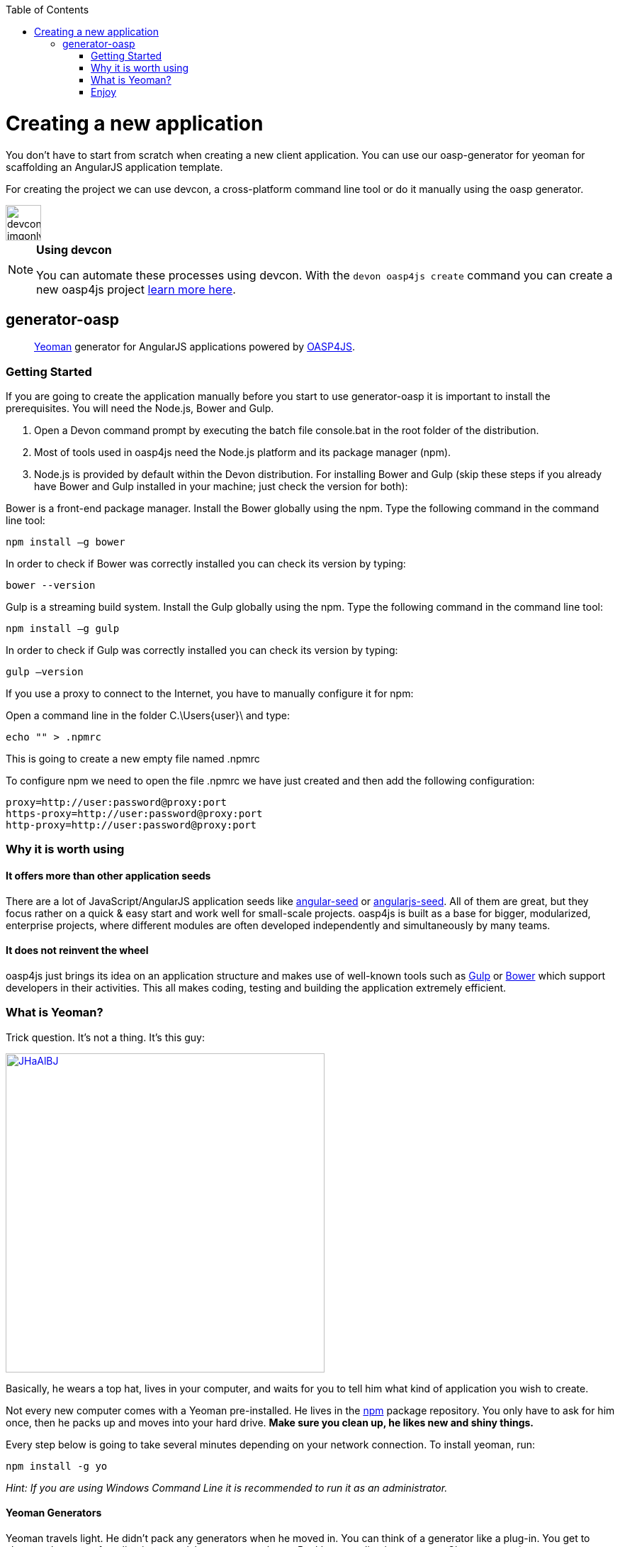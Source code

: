 :toc: macro
toc::[]

= Creating a new application

You don’t have to start from scratch when creating a new client application. You can use our oasp-generator for yeoman for scaffolding an AngularJS application template.

For creating the project we can use devcon, a cross-platform command line tool or do it manually using the oasp generator.

image::images/devconlogo_imgonly.png[,width="50"]
.*Using devcon*
[NOTE]
====
You can automate these processes using devcon. With the `devon oasp4js create` command you can create a new oasp4js project link:devcon-command-reference#oasp4js-create[learn more here].
====

== generator-oasp

> http://yeoman.io[Yeoman] generator for AngularJS applications powered by https://github.com/oasp/oasp4js[OASP4JS].


=== Getting Started

If you are going to create the application manually before you start to use generator-oasp it is important to install the prerequisites. You will need the Node.js, Bower and Gulp.

1. Open a Devon command prompt by executing the batch file console.bat in the root folder of the distribution.
1. Most of tools used in oasp4js need the Node.js platform and its package manager (npm).
1. Node.js is provided by default within the Devon distribution.  For installing Bower and Gulp (skip these steps if you already have Bower and Gulp installed in your machine; just check the version for both):

Bower is a front-end package manager. Install the Bower globally using the npm. Type the following command in the command line tool:
----
npm install –g bower
----
In order to check if Bower was correctly installed you can check its version by typing:
----
bower --version
----
Gulp is a streaming build system. Install the Gulp globally using the npm. Type the following command in the command line tool:
----
npm install –g gulp
----
In order to check if Gulp was correctly installed you can check its version by typing:
----
gulp –version
----

If you use a proxy to connect to the Internet, you have to manually configure it for npm:

Open a command line in the folder C.\Users\{user}\ and type:
----
echo "" > .npmrc
----
This is going to create a new empty file named .npmrc

To configure npm we need to open the file .npmrc we have just created and then add the following configuration:
----
proxy=http://user:password@proxy:port
https-proxy=http://user:password@proxy:port
http-proxy=http://user:password@proxy:port
----

=== Why it is worth using


==== It offers more than other application seeds

There are a lot of JavaScript/AngularJS application seeds like https://github.com/angular/angular-seed[angular-seed] or https://www.npmjs.org/package/angularjs-seed[angularjs-seed]. All of them are great, but they focus rather on a quick & easy start and work well for small-scale projects. oasp4js is built as a base for bigger, modularized, enterprise projects, where different modules are often developed independently and simultaneously by many teams.

==== It does not reinvent the wheel

oasp4js just brings its idea on an application structure and makes use of well-known tools such as http://gulpjs.com/[Gulp] or http://bower.io/[Bower] which support developers in their activities. This all makes coding, testing and building the application extremely efficient.

=== What is Yeoman?

Trick question. It's not a thing. It's this guy:

image:http://i.imgur.com/JHaAlBJ.png[,width="450",link="http://i.imgur.com/JHaAlBJ.png"]

Basically, he wears a top hat, lives in your computer, and waits for you to tell him what kind of application you wish to create.

Not every new computer comes with a Yeoman pre-installed. He lives in the https://npmjs.org[npm] package repository. You only have to ask for him once, then he packs up and moves into your hard drive. *Make sure you clean up, he likes new and shiny things.*

Every step below is going to take several minutes depending on your network connection.
To install yeoman, run:

....
npm install -g yo
....

_Hint: If you are using Windows Command Line it is recommended to run it as an administrator._

==== Yeoman Generators

Yeoman travels light. He didn't pack any generators when he moved in. You can think of a generator like a plug-in. You get to choose what type of application you wish to create, such as a Backbone application or even a Chrome extension.

To install generator-oasp from npm, run:

....
npm install -g generator-oasp
....

Create a directory in which you will later call the generator:

....
mkdir <directory_name>
cd <directory_name>
....

Finally, initiate the generator in the created directory:

....
yo oasp
....

If you use a proxy to connect to the Internet, please follow the steps for configuring bower properly:

To configure bower proxy we need to open the file `.bowerrc`, is on oasp4js application folder. Then add the following configuration:

----
{
    "directory": "bower_components",
    "proxy": "http://user:password@proxy:port",
    "https-proxy":"http://user:password@proxy:port"
}
----

Obviously, you only can do this when your project has already been created as the file `.bowerrc` has to be inside the project folder.

This should be done while the command `yo oasp` is being executed otherwise we will have to execute again the command.
If we had to execute the command again, it will ask you to override the file `.bowerrc` so you have to enter ‘n’ to not override it. 

=== Enjoy

Please note that all commands below must be executed in project root directory.

==== Developing

Once the project initialization has been done successfully we can start running our application.

Start the application using Gulp in the project root directory:

----
gulp serve
----

The above Gulp's task opens the application in your default browser and watches for any HTML/JavaScript/CSS changes. Once you do one, the page is reloaded automatically. The url that throws is: 'http://localhost:9000/#/main/welcome'

If for some reason your client should talk to the server configured in a different way, you can configure the server details in the client's configuration file, <app_dir>\config.json, in the proxy part:

[source,json]
----
{
    "proxy": {
        "baseUrl": "http://localhost:8081",
        "context": "/sampleapp-server"
    }
}
----

==== Testing

Run application's Jasmine tests:

....
gulp test:tdd
....

This Gulp's task uses the Karma test runner to execute Jasmine tests (against the PhantomJS) and watches for any change in your JavaScript files (both sources and specs).  Test Driven Development has never been easier :)

If you would like to run the tests against a real browser (rather than against the PhantomJS) or use it to debug a test, call:

....
gulp test:tdd:debug
....

==== Building

Build the application:

....
gulp serve:dist
....

The above Gulp's task creates the `myapp/dist` directory and put there HTML documents, CSS files (compiled from Less files) and JavaScript files (merged, minimized and obfuscated).
